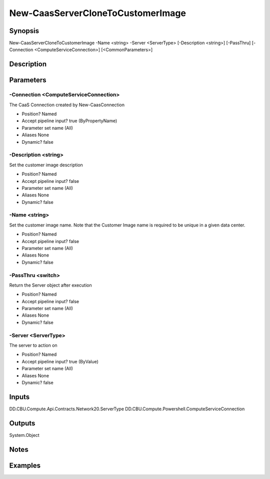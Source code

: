 ﻿
New-CaasServerCloneToCustomerImage
===================

Synopsis
--------

.. code-block:: powershell
    
    
New-CaasServerCloneToCustomerImage -Name <string> -Server <ServerType> [-Description <string>] [-PassThru] [-Connection <ComputeServiceConnection>] [<CommonParameters>]





Description
-----------



Parameters
----------




-Connection <ComputeServiceConnection>
~~~~~~~~~

The CaaS Connection created by New-CaasConnection

* Position?                    Named
* Accept pipeline input?       true (ByPropertyName)
* Parameter set name           (All)
* Aliases                      None
* Dynamic?                     false





-Description <string>
~~~~~~~~~

Set the customer image description

* Position?                    Named
* Accept pipeline input?       false
* Parameter set name           (All)
* Aliases                      None
* Dynamic?                     false





-Name <string>
~~~~~~~~~

Set the customer image name. Note that the Customer Image name is required to be unique in a given data center.

* Position?                    Named
* Accept pipeline input?       false
* Parameter set name           (All)
* Aliases                      None
* Dynamic?                     false





-PassThru <switch>
~~~~~~~~~

Return the Server object after execution

* Position?                    Named
* Accept pipeline input?       false
* Parameter set name           (All)
* Aliases                      None
* Dynamic?                     false





-Server <ServerType>
~~~~~~~~~

The server to action on

* Position?                    Named
* Accept pipeline input?       true (ByValue)
* Parameter set name           (All)
* Aliases                      None
* Dynamic?                     false





Inputs
------

DD.CBU.Compute.Api.Contracts.Network20.ServerType
DD.CBU.Compute.Powershell.ComputeServiceConnection


Outputs
-------

System.Object

Notes
-----



Examples
---------


